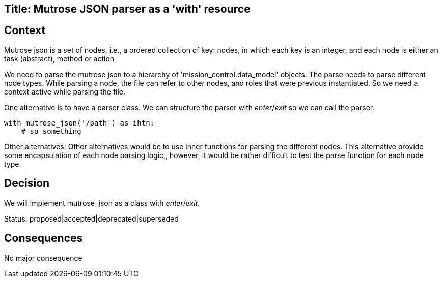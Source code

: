 Title: Mutrose JSON parser as a 'with' resource
-----------------------------------------------

Context
-------

Mutrose json is a set of nodes, i.e., a ordered collection of key: nodes,
in which each key is an integer, and each node is either an task (abstract), method or action

We need to parse the mutrose json to a hierarchy of 'mission_control.data_model' objects.
The parse needs to parse different node types. While parsing a node, the file can refer to other nodes, and roles that were previous instantiated. 
So we need a context active while parsing the file. 

One alternative is to have a parser class. We can structure the parser with __enter__/__exit__ so we can call the parser:

[source,python]
----
with mutrose_json('/path') as ihtn:
    # so something
----

Other alternatives:
Other alternatives would be to use inner functions for parsing the different nodes. This alternative provide some encapsulation of each node parsing logic,, however, it would be rather difficult to test the parse function for each node type.


Decision 
--------

We will implement mutrose_json as a class with  __enter__/__exit__.

Status: proposed|accepted|deprecated|superseded


Consequences
------------
No major consequence